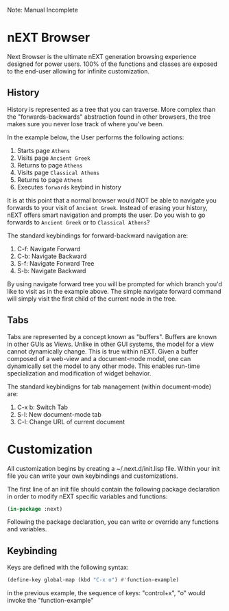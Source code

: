 Note: Manual Incomplete

* nEXT Browser
Next Browser is the ultimate nEXT generation browsing experience
designed for power users. 100% of the functions and classes are
exposed to the end-user allowing for infinite customization.

** History
History is represented as a tree that you can traverse. More complex
than the "forwards-backwards" abstraction found in other browsers,
the tree makes sure you never lose track of where you've been.

In the example below, the User performs the following actions:

1. Starts page ~Athens~
2. Visits page ~Ancient Greek~
3. Returns to page ~Athens~
4. Visits page ~Classical Athens~
5. Returns to page ~Athens~
6. Executes ~forwards~ keybind in history

It is at this point that a normal browser would NOT be able to
navigate you forwards to your visit of ~Ancient Greek~. Instead of
erasing your history, nEXT offers smart navigation and prompts the
user. Do you wish to go forwards to ~Ancient Greek~ or to
~Classical Athens~?

The standard keybindings for forward-backward navigation are:

1. C-f: Navigate Forward
2. C-b: Navigate Backward
3. S-f: Navigate Forward Tree
4. S-b: Navigate Backward

By using navigate forward tree you will be prompted for which branch
you'd like to visit as in the example above. The simple navigate
forward command will simply visit the first child of the current node
in the tree.

** Tabs
Tabs are represented by a concept known as "buffers". Buffers are
known in other GUIs as Views. Unlike in other GUI systems, the model
for a view cannot dynamically change. This is true within nEXT. Given
a buffer composed of a web-view and a document-mode model, one can
dynamically set the model to any other mode. This enables run-time
specialization and modification of widget behavior.

The standard keybindigns for tab management (within document-mode)
are:

1. C-x b: Switch Tab
2. S-l: New document-mode tab
3. C-l: Change URL of current document

* Customization
All customization begins by creating a ~/.next.d/init.lisp file.
Within your init file you can write your own keybindings and
customizations.

The first line of an init file should contain the following package
declaration in order to modify nEXT specific variables and functions:

#+NAME: package
#+BEGIN_SRC lisp
(in-package :next)
#+END_SRC

Following the package declaration, you can write or override any
functions and variables.

** Keybinding
Keys are defined with the following syntax:

#+NAME: define key
#+BEGIN_SRC lisp
(define-key global-map (kbd "C-x o") #'function-example)
#+END_SRC

in the previous example, the sequence of keys: "control+x", "o" would
invoke the "function-example"


